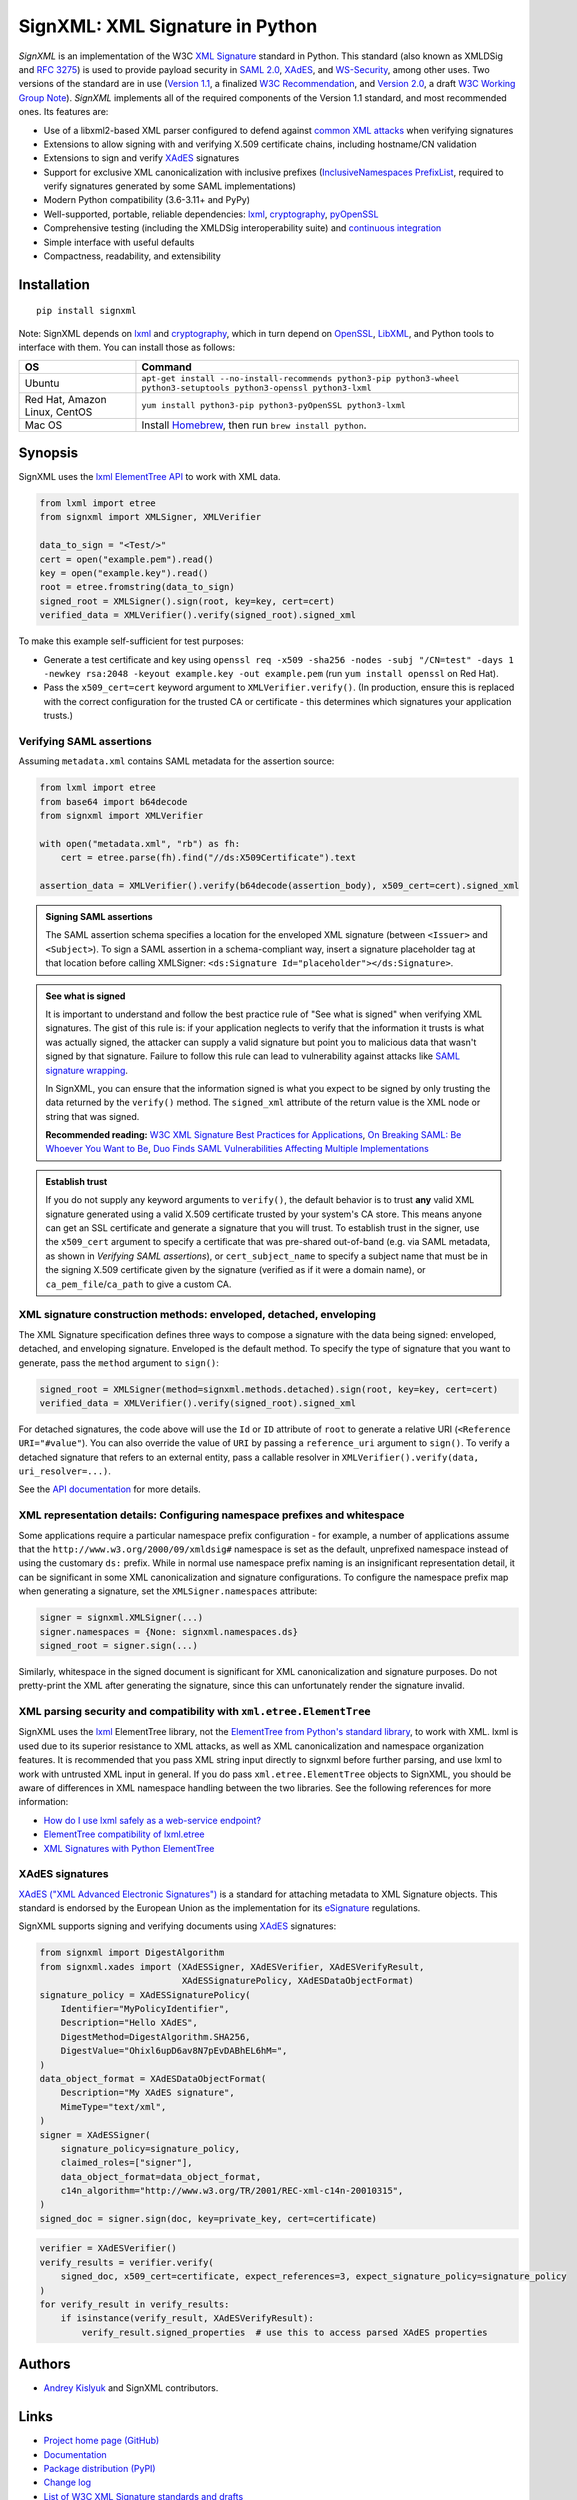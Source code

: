 SignXML: XML Signature in Python
================================

*SignXML* is an implementation of the W3C `XML Signature <http://en.wikipedia.org/wiki/XML_Signature>`_ standard in
Python. This standard (also known as XMLDSig and `RFC 3275 <http://www.ietf.org/rfc/rfc3275.txt>`_) is used to provide
payload security in `SAML 2.0 <http://en.wikipedia.org/wiki/SAML_2.0>`_, `XAdES <https://en.wikipedia.org/wiki/XAdES>`_,
and `WS-Security <https://en.wikipedia.org/wiki/WS-Security>`_, among other uses. Two versions of the standard are in
use (`Version 1.1 <http://www.w3.org/TR/xmldsig-core1/>`_, a finalized
`W3C Recommendation <https://www.w3.org/standards/types#REC>`_, and
`Version 2.0 <http://www.w3.org/TR/xmldsig-core2>`_, a draft
`W3C Working Group Note <https://www.w3.org/standards/types#NOTE>`_). *SignXML* implements all of the required components
of the Version 1.1 standard, and most recommended ones. Its features are:

* Use of a libxml2-based XML parser configured to defend against
  `common XML attacks <https://docs.python.org/3/library/xml.html#xml-vulnerabilities>`_ when verifying signatures
* Extensions to allow signing with and verifying X.509 certificate chains, including hostname/CN validation
* Extensions to sign and verify `XAdES <https://en.wikipedia.org/wiki/XAdES>`_ signatures
* Support for exclusive XML canonicalization with inclusive prefixes (`InclusiveNamespaces PrefixList
  <http://www.w3.org/TR/xml-exc-c14n/#def-InclusiveNamespaces-PrefixList>`_, required to verify signatures generated by
  some SAML implementations)
* Modern Python compatibility (3.6-3.11+ and PyPy)
* Well-supported, portable, reliable dependencies: `lxml <https://github.com/lxml/lxml>`_,
  `cryptography <https://github.com/pyca/cryptography>`_, `pyOpenSSL <https://github.com/pyca/pyopenssl>`_
* Comprehensive testing (including the XMLDSig interoperability suite) and `continuous integration
  <https://github.com/XML-Security/signxml/actions>`_
* Simple interface with useful defaults
* Compactness, readability, and extensibility

Installation
------------
::

    pip install signxml

Note: SignXML depends on `lxml <https://github.com/lxml/lxml>`_ and `cryptography
<https://github.com/pyca/cryptography>`_, which in turn depend on `OpenSSL <https://www.openssl.org/>`_, `LibXML
<http://xmlsoft.org/>`_, and Python tools to interface with them. You can install those as follows:

+--------------+----------------------------------------------------------------------------------------------------------------------+
| OS           | Command                                                                                                              |
+==============+======================================================================================================================+
| Ubuntu       | ``apt-get install --no-install-recommends python3-pip python3-wheel python3-setuptools python3-openssl python3-lxml``|
+--------------+----------------------------------------------------------------------------------------------------------------------+
| Red Hat,     | ``yum install python3-pip python3-pyOpenSSL python3-lxml``                                                           |
| Amazon Linux,|                                                                                                                      |
| CentOS       |                                                                                                                      |
+--------------+----------------------------------------------------------------------------------------------------------------------+
| Mac OS       | Install `Homebrew <https://brew.sh>`_, then run ``brew install python``.                                             |
+--------------+----------------------------------------------------------------------------------------------------------------------+

Synopsis
--------
SignXML uses the `lxml ElementTree API <https://lxml.de/tutorial.html>`_ to work with XML data.

.. code-block:: python

    from lxml import etree
    from signxml import XMLSigner, XMLVerifier

    data_to_sign = "<Test/>"
    cert = open("example.pem").read()
    key = open("example.key").read()
    root = etree.fromstring(data_to_sign)
    signed_root = XMLSigner().sign(root, key=key, cert=cert)
    verified_data = XMLVerifier().verify(signed_root).signed_xml

To make this example self-sufficient for test purposes:

- Generate a test certificate and key using
  ``openssl req -x509 -sha256 -nodes -subj "/CN=test" -days 1 -newkey rsa:2048 -keyout example.key -out example.pem``
  (run ``yum install openssl`` on Red Hat).
- Pass the ``x509_cert=cert`` keyword argument to ``XMLVerifier.verify()``. (In production, ensure this is replaced with
  the correct configuration for the trusted CA or certificate - this determines which signatures your application trusts.)

.. _verifying-saml-assertions:

Verifying SAML assertions
~~~~~~~~~~~~~~~~~~~~~~~~~

Assuming ``metadata.xml`` contains SAML metadata for the assertion source:

.. code-block:: python

    from lxml import etree
    from base64 import b64decode
    from signxml import XMLVerifier

    with open("metadata.xml", "rb") as fh:
        cert = etree.parse(fh).find("//ds:X509Certificate").text

    assertion_data = XMLVerifier().verify(b64decode(assertion_body), x509_cert=cert).signed_xml

.. admonition:: Signing SAML assertions

 The SAML assertion schema specifies a location for the enveloped XML signature (between ``<Issuer>`` and
 ``<Subject>``). To sign a SAML assertion in a schema-compliant way, insert a signature placeholder tag at that location
 before calling XMLSigner: ``<ds:Signature Id="placeholder"></ds:Signature>``.

.. admonition:: See what is signed

 It is important to understand and follow the best practice rule of "See what is signed" when verifying XML
 signatures. The gist of this rule is: if your application neglects to verify that the information it trusts is
 what was actually signed, the attacker can supply a valid signature but point you to malicious data that wasn't signed
 by that signature. Failure to follow this rule can lead to vulnerability against attacks like
 `SAML signature wrapping <https://www.usenix.org/system/files/conference/usenixsecurity12/sec12-final91.pdf>`_.

 In SignXML, you can ensure that the information signed is what you expect to be signed by only trusting the
 data returned by the ``verify()`` method. The ``signed_xml`` attribute of the return value is the XML node or string that
 was signed.

 **Recommended reading:** `W3C XML Signature Best Practices for Applications <http://www.w3.org/TR/xmldsig-bestpractices/#practices-applications>`_, `On Breaking SAML: Be Whoever You Want to Be <https://www.usenix.org/system/files/conference/usenixsecurity12/sec12-final91.pdf>`_, `Duo Finds SAML Vulnerabilities Affecting Multiple Implementations <https://duo.com/blog/duo-finds-saml-vulnerabilities-affecting-multiple-implementations>`_

.. admonition:: Establish trust

 If you do not supply any keyword arguments to ``verify()``, the default behavior is to trust **any** valid XML
 signature generated using a valid X.509 certificate trusted by your system's CA store. This means anyone can
 get an SSL certificate and generate a signature that you will trust. To establish trust in the signer, use the
 ``x509_cert`` argument to specify a certificate that was pre-shared out-of-band (e.g. via SAML metadata, as
 shown in *Verifying SAML assertions*), or ``cert_subject_name`` to specify a
 subject name that must be in the signing X.509 certificate given by the signature (verified as if it were a
 domain name), or ``ca_pem_file``/``ca_path`` to give a custom CA.

XML signature construction methods: enveloped, detached, enveloping
~~~~~~~~~~~~~~~~~~~~~~~~~~~~~~~~~~~~~~~~~~~~~~~~~~~~~~~~~~~~~~~~~~~
The XML Signature specification defines three ways to compose a signature with the data being signed: enveloped,
detached, and enveloping signature. Enveloped is the default method. To specify the type of signature that you want to
generate, pass the ``method`` argument to ``sign()``:

.. code-block:: python

    signed_root = XMLSigner(method=signxml.methods.detached).sign(root, key=key, cert=cert)
    verified_data = XMLVerifier().verify(signed_root).signed_xml

For detached signatures, the code above will use the ``Id`` or ``ID`` attribute of ``root`` to generate a relative URI
(``<Reference URI="#value"``). You can also override the value of ``URI`` by passing a ``reference_uri`` argument to
``sign()``. To verify a detached signature that refers to an external entity, pass a callable resolver in
``XMLVerifier().verify(data, uri_resolver=...)``.

See the `API documentation <https://xml-security.github.io/signxml/#id5>`_ for more details.


XML representation details: Configuring namespace prefixes and whitespace
~~~~~~~~~~~~~~~~~~~~~~~~~~~~~~~~~~~~~~~~~~~~~~~~~~~~~~~~~~~~~~~~~~~~~~~~~
Some applications require a particular namespace prefix configuration - for example, a number of applications assume
that the ``http://www.w3.org/2000/09/xmldsig#`` namespace is set as the default, unprefixed namespace instead of using
the customary ``ds:`` prefix. While in normal use namespace prefix naming is an insignificant representation detail,
it can be significant in some XML canonicalization and signature configurations. To configure the namespace prefix map
when generating a signature, set the ``XMLSigner.namespaces`` attribute:

.. code-block:: python

    signer = signxml.XMLSigner(...)
    signer.namespaces = {None: signxml.namespaces.ds}
    signed_root = signer.sign(...)

Similarly, whitespace in the signed document is significant for XML canonicalization and signature purposes. Do not
pretty-print the XML after generating the signature, since this can unfortunately render the signature invalid.


XML parsing security and compatibility with ``xml.etree.ElementTree``
~~~~~~~~~~~~~~~~~~~~~~~~~~~~~~~~~~~~~~~~~~~~~~~~~~~~~~~~~~~~~~~~~~~~~
SignXML uses the `lxml <https://github.com/lxml/lxml>`_ ElementTree library, not the
`ElementTree from Python's standard library <https://docs.python.org/3.8/library/xml.etree.elementtree.html>`_,
to work with XML. lxml is used due to its superior resistance to XML attacks, as well as XML canonicalization and
namespace organization features. It is recommended that you pass XML string input directly to signxml before further
parsing, and use lxml to work with untrusted XML input in general. If you do pass ``xml.etree.ElementTree`` objects to
SignXML, you should be aware of differences in XML namespace handling between the two libraries. See the following
references for more information:

* `How do I use lxml safely as a web-service endpoint? <https://lxml.de/FAQ.html#how-do-i-use-lxml-safely-as-a-web-service-endpoint>`_
* `ElementTree compatibility of lxml.etree <https://lxml.de/compatibility.html>`_
* `XML Signatures with Python ElementTree <https://technotes.shemyak.com/posts/xml-signatures-with-python-elementtree>`_


XAdES signatures
~~~~~~~~~~~~~~~~
`XAdES ("XML Advanced Electronic Signatures") <https://en.wikipedia.org/wiki/XAdES>`_ is a standard for attaching
metadata to XML Signature objects. This standard is endorsed by the European Union as the implementation for its
`eSignature <https://ec.europa.eu/digital-building-blocks/wikis/display/DIGITAL/eSignature+Overview>`_ regulations.

SignXML supports signing and verifying documents using `XAdES <https://en.wikipedia.org/wiki/XAdES>`_ signatures:

.. code-block:: python

    from signxml import DigestAlgorithm
    from signxml.xades import (XAdESSigner, XAdESVerifier, XAdESVerifyResult,
                               XAdESSignaturePolicy, XAdESDataObjectFormat)
    signature_policy = XAdESSignaturePolicy(
        Identifier="MyPolicyIdentifier",
        Description="Hello XAdES",
        DigestMethod=DigestAlgorithm.SHA256,
        DigestValue="Ohixl6upD6av8N7pEvDABhEL6hM=",
    )
    data_object_format = XAdESDataObjectFormat(
        Description="My XAdES signature",
        MimeType="text/xml",
    )
    signer = XAdESSigner(
        signature_policy=signature_policy,
        claimed_roles=["signer"],
        data_object_format=data_object_format,
        c14n_algorithm="http://www.w3.org/TR/2001/REC-xml-c14n-20010315",
    )
    signed_doc = signer.sign(doc, key=private_key, cert=certificate)

.. code-block:: python

    verifier = XAdESVerifier()
    verify_results = verifier.verify(
        signed_doc, x509_cert=certificate, expect_references=3, expect_signature_policy=signature_policy
    )
    for verify_result in verify_results:
        if isinstance(verify_result, XAdESVerifyResult):
            verify_result.signed_properties  # use this to access parsed XAdES properties

Authors
-------
* `Andrey Kislyuk <https://github.com/kislyuk>`_ and SignXML contributors.

Links
-----
* `Project home page (GitHub) <https://github.com/XML-Security/signxml>`_
* `Documentation <https://xml-security.github.io/signxml/>`_
* `Package distribution (PyPI) <https://pypi.python.org/pypi/signxml>`_
* `Change log <https://github.com/XML-Security/signxml/blob/master/Changes.rst>`_
* `List of W3C XML Signature standards and drafts <https://www.w3.org/TR/?title=xml%20signature>`_
* `W3C Recommendation: XML Signature Syntax and Processing Version 1.1 <http://www.w3.org/TR/xmldsig-core1>`_
* `W3C Working Group Note: XML Signature Syntax and Processing Version 2.0 <http://www.w3.org/TR/xmldsig-core2>`_
* `W3C Working Group Note: XML Security 2.0 Requirements and Design Considerations <https://www.w3.org/TR/2013/NOTE-xmlsec-reqs2-20130411/>`_
* `W3C Working Group Note: XML Signature Best Practices <http://www.w3.org/TR/xmldsig-bestpractices/>`_
* `XML-Signature Interoperability <http://www.w3.org/Signature/2001/04/05-xmldsig-interop.html>`_
* `W3C Working Group Note: Test Cases for C14N 1.1 and XMLDSig Interoperability <http://www.w3.org/TR/xmldsig2ed-tests/>`_
* `RFC 9231: Additional XML Security Uniform Resource Identifiers (URIs) <https://www.rfc-editor.org/rfc/rfc9231.html>`_
* `XMLSec: Related links <https://www.aleksey.com/xmlsec/related.html>`_
* `OWASP SAML Security Cheat Sheet <https://www.owasp.org/index.php/SAML_Security_Cheat_Sheet>`_
* `Okta Developer Docs: SAML <https://developer.okta.com/standards/SAML/>`_

Bugs
~~~~
Please report bugs, issues, feature requests, etc. on `GitHub <https://github.com/XML-Security/signxml/issues>`_.

License
-------
Copyright 2014-2022, Andrey Kislyuk and SignXML contributors. Licensed under the terms of the
`Apache License, Version 2.0 <http://www.apache.org/licenses/LICENSE-2.0>`_. Distribution of the LICENSE and NOTICE
files with source copies of this package and derivative works is **REQUIRED** as specified by the Apache License.

.. image:: https://github.com/XML-Security/signxml/workflows/Test%20suite/badge.svg
        :target: https://github.com/XML-Security/signxml/actions
.. image:: https://codecov.io/github/XML-Security/signxml/coverage.svg?branch=master
        :target: https://codecov.io/github/XML-Security/signxml?branch=master
.. image:: https://img.shields.io/pypi/v/signxml.svg
        :target: https://pypi.python.org/pypi/signxml
.. image:: https://img.shields.io/pypi/l/signxml.svg
        :target: https://pypi.python.org/pypi/signxml
